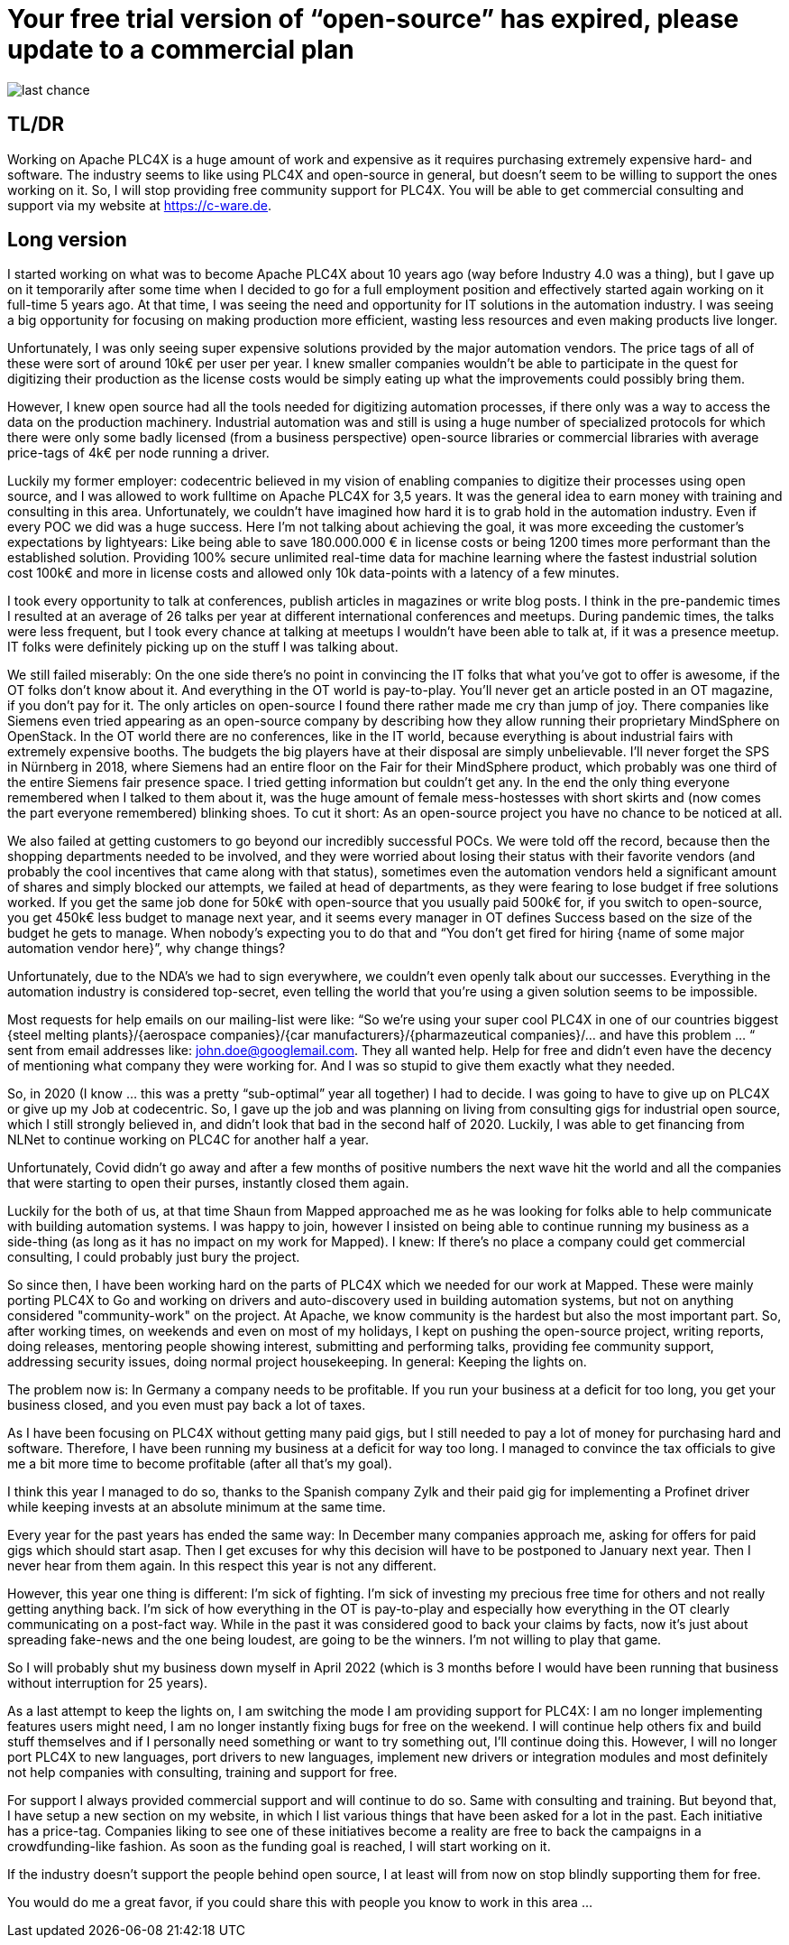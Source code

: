 # Your free trial version of “open-source” has expired, please update to a commercial plan

image::last-chance.jpg[]

## TL/DR

Working on Apache PLC4X is a huge amount of work and expensive as it requires purchasing extremely expensive hard- and software. The industry seems to like using PLC4X and open-source in general, but doesn't seem to be willing to support the ones working on it. So, I will stop providing free community support for PLC4X. You will be able to get commercial consulting and support via my website at https://c-ware.de.

## Long version

I started working on what was to become Apache PLC4X about 10 years ago (way before Industry 4.0 was a thing), but I gave up on it temporarily after some time when I decided to go for a full employment position and effectively started again working on it full-time 5 years ago. At that time, I was seeing the need and opportunity for IT solutions in the automation industry. I was seeing a big opportunity for focusing on making production more efficient, wasting less resources and even making products live longer.

Unfortunately, I was only seeing super expensive solutions provided by the major automation vendors. The price tags of all of these were sort of around 10k€ per user per year. I knew smaller companies wouldn't be able to participate in the quest for digitizing their production as the license costs would be simply eating up what the improvements could possibly bring them.

However, I knew open source had all the tools needed for digitizing automation processes, if there only was a way to access the data on the production machinery. Industrial automation was and still is using a huge number of specialized protocols for which there were only some badly licensed (from a business perspective) open-source libraries or commercial libraries with average price-tags of 4k€ per node running a driver.

Luckily my former employer: codecentric believed in my vision of enabling companies to digitize their processes using open source, and I was allowed to work fulltime on Apache PLC4X for 3,5 years. It was the general idea to earn money with training and consulting in this area. Unfortunately, we couldn't have imagined how hard it is to grab hold in the automation industry. Even if every POC we did was a huge success. Here I'm not talking about achieving the goal, it was more exceeding the customer's expectations by lightyears: Like being able to save 180.000.000 € in license costs or being 1200 times more performant than the established solution. Providing 100% secure unlimited real-time data for machine learning where the fastest industrial solution cost 100k€ and more in license costs and allowed only 10k data-points with a latency of a few minutes.

I took every opportunity to talk at conferences, publish articles in magazines or write blog posts. I think in the pre-pandemic times I resulted at an average of 26 talks per year at different international conferences and meetups. During pandemic times, the talks were less frequent, but I took every chance at talking at meetups I wouldn't have been able to talk at, if it was a presence meetup. IT folks were definitely picking up on the stuff I was talking about.

We still failed miserably: On the one side there's no point in convincing the IT folks that what you've got to offer is awesome, if the OT folks don't know about it. And everything in the OT world is pay-to-play. You'll never get an article posted in an OT magazine, if you don't pay for it. The only articles on open-source I found there rather made me cry than jump of joy. There companies like Siemens even tried appearing as an open-source company by describing how they allow running their proprietary MindSphere on OpenStack. In the OT world there are no conferences, like in the IT world, because everything is about industrial fairs with extremely expensive booths. The budgets the big players have at their disposal are simply unbelievable. I'll never forget the SPS in Nürnberg in 2018, where Siemens had an entire floor on the Fair for their MindSphere product, which probably was one third of the entire Siemens fair presence space. I tried getting information but couldn't get any. In the end the only thing everyone remembered when I talked to them about it, was the huge amount of female mess-hostesses with short skirts and (now comes the part everyone remembered) blinking shoes. To cut it short: As an open-source project you have no chance to be noticed at all.

We also failed at getting customers to go beyond our incredibly successful POCs. We were told off the record, because then the shopping departments needed to be involved, and they were worried about losing their status with their favorite vendors (and probably the cool incentives that came along with that status), sometimes even the automation vendors held a significant amount of shares and simply blocked our attempts, we failed at head of departments, as they were fearing to lose budget if free solutions worked. If you get the same job done for 50k€ with open-source that you usually paid 500k€ for, if you switch to open-source, you get 450k€ less budget to manage next year, and it seems every manager in OT defines Success based on the size of the budget he gets to manage. When nobody's expecting you to do that and “You don't get fired for hiring {name of some major automation vendor here}”, why change things?

Unfortunately, due to the NDA's we had to sign everywhere, we couldn't even openly talk about our successes. Everything in the automation industry is considered top-secret, even telling the world that you're using a given solution seems to be impossible.

Most requests for help emails on our mailing-list were like: “So we're using your super cool PLC4X in one of our countries biggest {steel melting plants}/{aerospace companies}/{car manufacturers}/{pharmazeutical companies}/... and have this problem … “ sent from email addresses like: john.doe@googlemail.com. They all wanted help. Help for free and didn't even have the decency of mentioning what company they were working for. And I was so stupid to give them exactly what they needed.

So, in 2020 (I know … this was a pretty “sub-optimal” year all together) I had to decide. I was going to have to give up on PLC4X or give up my Job at codecentric. So, I gave up the job and was planning on living from consulting gigs for industrial open source, which I still strongly believed in, and didn't look that bad in the second half of 2020. Luckily, I was able to get financing from NLNet to continue working on PLC4C for another half a year.

Unfortunately, Covid didn't go away and after a few months of positive numbers the next wave hit the world and all the companies that were starting to open their purses, instantly closed them again.

Luckily for the both of us, at that time Shaun from Mapped approached me as he was looking for folks able to help communicate with building automation systems. I was happy to join, however I insisted on being able to continue running my business as a side-thing (as long as it has no impact on my work for Mapped). I knew: If there's no place a company could get commercial consulting, I could probably just bury the project.

So since then, I have been working hard on the parts of PLC4X which we needed for our work at Mapped. These were mainly porting PLC4X to Go and working on drivers and auto-discovery used in building automation systems, but not on anything considered "community-work" on the project. At Apache, we know community is the hardest but also the most important part. So, after working times, on weekends and even on most of my holidays, I kept on pushing the open-source project, writing reports, doing releases, mentoring people showing interest, submitting and performing talks, providing fee community support, addressing security issues, doing normal project housekeeping. In general: Keeping the lights on.

The problem now is: In Germany a company needs to be profitable. If you run your business at a deficit for too long, you get your business closed, and you even must pay back a lot of taxes.

As I have been focusing on PLC4X without getting many paid gigs, but I still needed to pay a lot of money for purchasing hard and software. Therefore, I have been running my business at a deficit for way too long. I managed to convince the tax officials to give me a bit more time to become profitable (after all that's my goal).

I think this year I managed to do so, thanks to the Spanish company Zylk and their paid gig for implementing a Profinet driver while keeping invests at an absolute minimum at the same time.

Every year for the past years has ended the same way: In December many companies approach me, asking for offers for paid gigs which should start asap. Then I get excuses for why this decision will have to be postponed to January next year. Then I never hear from them again. In this respect this year is not any different.

However, this year one thing is different: I'm sick of fighting. I'm sick of investing my precious free time for others and not really getting anything back. I'm sick of how everything in the OT is pay-to-play and especially how everything in the OT clearly communicating on a post-fact way. While in the past it was considered good to back your claims by facts, now it's just about spreading fake-news and the one being loudest, are going to be the winners. I'm not willing to play that game.

So I will probably shut my business down myself in April 2022 (which is 3 months before I would have been running that business without interruption for 25 years).

As a last attempt to keep the lights on, I am switching the mode I am providing support for PLC4X: I am no longer implementing features users might need, I am no longer instantly fixing bugs for free on the weekend. I will continue help others fix and build stuff themselves and if I personally need something or want to try something out, I'll continue doing this. However, I will no longer port PLC4X to new languages, port drivers to new languages, implement new drivers or integration modules and most definitely not help companies with consulting, training and support for free.

For support I always provided commercial support and will continue to do so. Same with consulting and training. But beyond that, I have setup a new section on my website, in which I list various things that have been asked for a lot in the past. Each initiative has a price-tag. Companies liking to see one of these initiatives become a reality are free to back the campaigns in a crowdfunding-like fashion. As soon as the funding goal is reached, I will start working on it.

If the industry doesn't support the people behind open source, I at least will from now on stop blindly supporting them for free.

You would do me a great favor, if you could share this with people you know to work in this area ...
